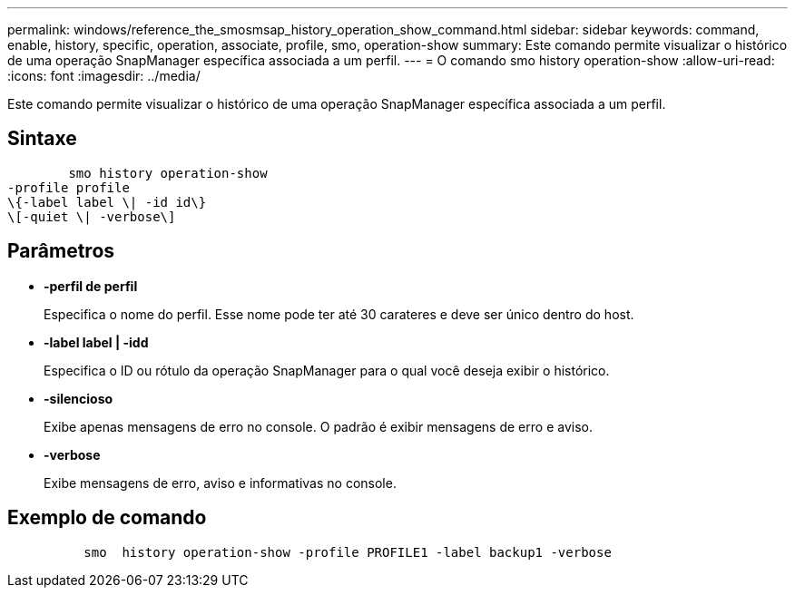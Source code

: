 ---
permalink: windows/reference_the_smosmsap_history_operation_show_command.html 
sidebar: sidebar 
keywords: command, enable, history, specific, operation, associate, profile, smo, operation-show 
summary: Este comando permite visualizar o histórico de uma operação SnapManager específica associada a um perfil. 
---
= O comando smo history operation-show
:allow-uri-read: 
:icons: font
:imagesdir: ../media/


[role="lead"]
Este comando permite visualizar o histórico de uma operação SnapManager específica associada a um perfil.



== Sintaxe

[listing]
----

        smo history operation-show
-profile profile
\{-label label \| -id id\}
\[-quiet \| -verbose\]
----


== Parâmetros

* *-perfil de perfil*
+
Especifica o nome do perfil. Esse nome pode ter até 30 carateres e deve ser único dentro do host.

* *-label label | -idd*
+
Especifica o ID ou rótulo da operação SnapManager para o qual você deseja exibir o histórico.

* *-silencioso*
+
Exibe apenas mensagens de erro no console. O padrão é exibir mensagens de erro e aviso.

* *-verbose*
+
Exibe mensagens de erro, aviso e informativas no console.





== Exemplo de comando

[listing]
----

          smo  history operation-show -profile PROFILE1 -label backup1 -verbose
----